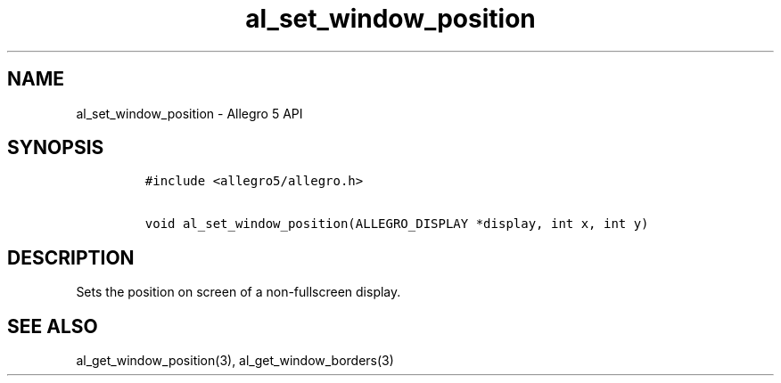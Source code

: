 .\" Automatically generated by Pandoc 3.1.3
.\"
.\" Define V font for inline verbatim, using C font in formats
.\" that render this, and otherwise B font.
.ie "\f[CB]x\f[]"x" \{\
. ftr V B
. ftr VI BI
. ftr VB B
. ftr VBI BI
.\}
.el \{\
. ftr V CR
. ftr VI CI
. ftr VB CB
. ftr VBI CBI
.\}
.TH "al_set_window_position" "3" "" "Allegro reference manual" ""
.hy
.SH NAME
.PP
al_set_window_position - Allegro 5 API
.SH SYNOPSIS
.IP
.nf
\f[C]
#include <allegro5/allegro.h>

void al_set_window_position(ALLEGRO_DISPLAY *display, int x, int y)
\f[R]
.fi
.SH DESCRIPTION
.PP
Sets the position on screen of a non-fullscreen display.
.SH SEE ALSO
.PP
al_get_window_position(3), al_get_window_borders(3)
